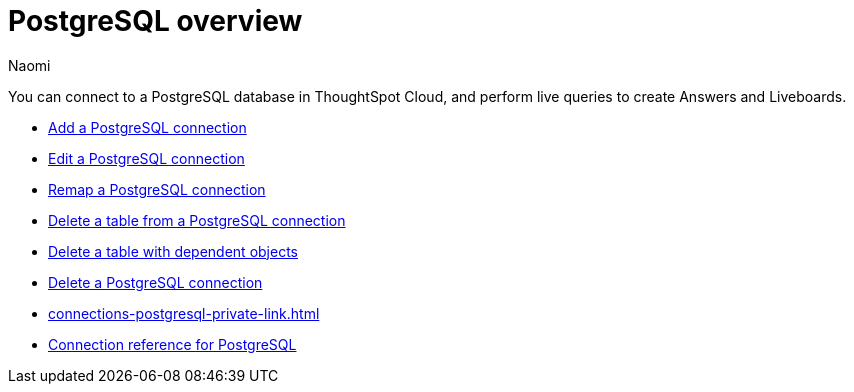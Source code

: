 = {connection} overview
:last_updated: 12/09/2022
:linkattrs:
:author: Naomi
:page-layout: default-cloud
:page-aliases:
:experimental:
:connection: PostgreSQL
:description: You can connect to a PostgreSQL database in ThoughtSpot Cloud, and perform live queries to create Answers and Liveboards.



You can connect to a {connection} database in ThoughtSpot Cloud, and perform live queries to create Answers and Liveboards.
// 9.2.0.cl
// {connection} can also be used to connect and query Amazon Aurora and Amazon Relational Database Service (RDS) for PostgreSQL databases.

* xref:connections-postgresql-add.adoc[Add a {connection} connection]
* xref:connections-postgresql-edit.adoc[Edit a {connection} connection]
* xref:connections-postgresql-remap.adoc[Remap a {connection} connection]
* xref:connections-postgresql-delete-table.adoc[Delete a table from a {connection} connection]
* xref:connections-postgresql-delete-table-dependencies.adoc[Delete a table with dependent objects]
* xref:connections-postgresql-delete.adoc[Delete a {connection} connection]
* xref:connections-postgresql-private-link.adoc[]
* xref:connections-postgresql-reference.adoc[Connection reference for {connection}]

